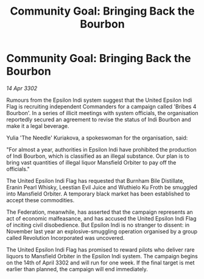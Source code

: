 :PROPERTIES:
:ID:       c54d1e56-37af-4177-a0e9-b79bdda15f93
:END:
#+title: Community Goal: Bringing Back the Bourbon
#+filetags: :CommunityGoal:3302:galnet:

* Community Goal: Bringing Back the Bourbon

/14 Apr 3302/

Rumours from the Epsilon Indi system suggest that the United Epsilon Indi Flag is recruiting independent Commanders for a campaign called 'Bribes 4 Bourbon'. In a series of illicit meetings with system officials, the organisation reportedly secured an agreement to revise the status of Indi Bourbon and make it a legal beverage. 

Yulia 'The Needle' Kuriakova, a spokeswoman for the organisation, said: 

"For almost a year, authorities in Epsilon Indi have prohibited the production of Indi Bourbon, which is classified as an illegal substance. Our plan is to bring vast quantities of illegal liquor Mansfield Orbiter to pay off the officials." 

The United Epsilon Indi Flag has requested that Burnham Bile Distillate, Eranin Pearl Whisky, Leestian Evil Juice and Wuthielo Ku Froth be smuggled into Mansfield Orbiter. A temporary black market has been established to accept these commodities. 

The Federation, meanwhile, has asserted that the campaign represents an act of economic malfeasance, and has accused the United Epsilon Indi Flag of inciting civil disobedience. But Epsilon Indi is no stranger to dissent: in November last year an explosive-smuggling operation organised by a group called Revolution Incorporated was uncovered. 

The United Epsilon Indi Flag has promised to reward pilots who deliver rare liquors to Mansfield Orbiter in the Epsilon Indi system. The campaign begins on the 14th of April 3302 and will run for one week. If the final target is met earlier than planned, the campaign will end immediately.
